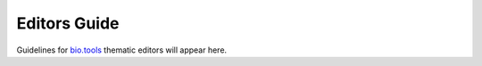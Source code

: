 Editors Guide
=============

Guidelines for `bio.tools <https://bio.tools>`_ thematic editors will appear here. 
